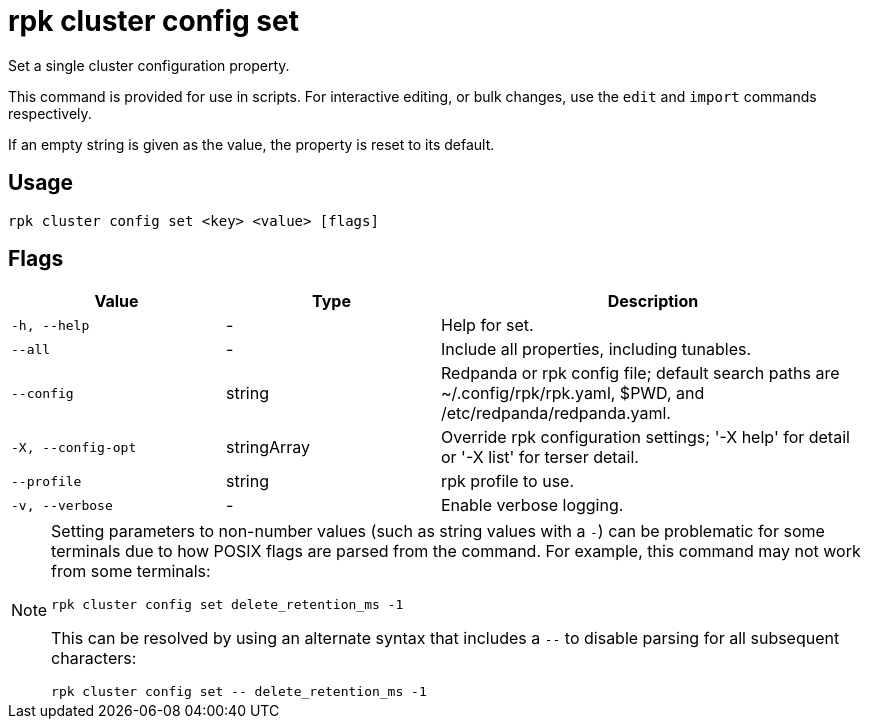 = rpk cluster config set
:description: rpk cluster config set
:rpk_version: v23.2.1

Set a single cluster configuration property.

This command is provided for use in scripts. For interactive editing, or bulk
changes, use the `edit` and `import` commands respectively.

If an empty string is given as the value, the property is reset to its default.

== Usage

[,bash]
----
rpk cluster config set <key> <value> [flags]
----

== Flags

[cols="1m,1a,2a"]
|===
|*Value* |*Type* |*Description*

|-h, --help |- |Help for set.

|--all |- |Include all properties, including tunables.

|--config |string |Redpanda or rpk config file; default search paths are
~/.config/rpk/rpk.yaml, $PWD, and /etc/redpanda/redpanda.yaml.

|-X, --config-opt |stringArray |Override rpk configuration settings; '-X
help' for detail or '-X list' for terser detail.

|--profile |string |rpk profile to use.

|-v, --verbose |- |Enable verbose logging.
|===

[NOTE]
====
Setting parameters to non-number values (such as string values with a `-`) can be problematic for some terminals due to how POSIX flags are parsed from the command. For example, this command may not work from some terminals:

```
rpk cluster config set delete_retention_ms -1
```

This can be resolved by using an alternate syntax that includes a `--` to disable parsing for all subsequent characters:

```
rpk cluster config set -- delete_retention_ms -1
```
====
